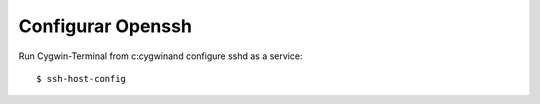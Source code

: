 Configurar Openssh
==================

Run Cygwin-Terminal from c:\cygwin\ and configure sshd as a service::

	$ ssh-host-config

.. figure:: ../images/openssh/01.png

.. figure:: ../images/openssh/02.png

.. figure:: ../images/openssh/03.png

.. figure:: ../images/openssh/04.png

.. figure:: ../images/openssh/05.png

.. figure:: ../images/openssh/06.png

.. figure:: ../images/openssh/07.png

.. figure:: ../images/openssh/08.png

.. figure:: ../images/openssh/09.png

.. figure:: ../images/openssh/10.png

.. figure:: ../images/openssh/11.png

.. figure:: ../images/openssh/12.png

.. figure:: ../images/openssh/13.png




